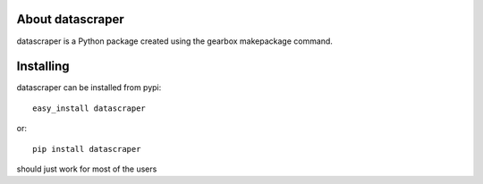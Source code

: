 About datascraper
-------------------------

datascraper is a Python package created using the gearbox makepackage command.

Installing
-------------------------------

datascraper can be installed from pypi::

    easy_install datascraper

or::

    pip install datascraper

should just work for most of the users
